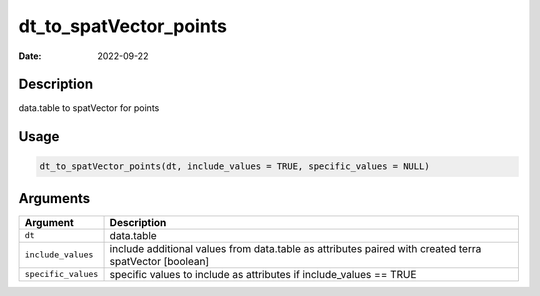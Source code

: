 =======================
dt_to_spatVector_points
=======================

:Date: 2022-09-22

Description
===========

data.table to spatVector for points

Usage
=====

.. code:: r

   dt_to_spatVector_points(dt, include_values = TRUE, specific_values = NULL)

Arguments
=========

+-------------------------------+--------------------------------------+
| Argument                      | Description                          |
+===============================+======================================+
| ``dt``                        | data.table                           |
+-------------------------------+--------------------------------------+
| ``include_values``            | include additional values from       |
|                               | data.table as attributes paired with |
|                               | created terra spatVector [boolean]   |
+-------------------------------+--------------------------------------+
| ``specific_values``           | specific values to include as        |
|                               | attributes if include_values == TRUE |
+-------------------------------+--------------------------------------+
